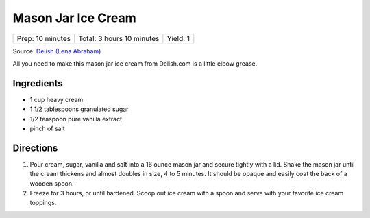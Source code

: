 Mason Jar Ice Cream
===================

+------------------+---------------------------+----------+
| Prep: 10 minutes | Total: 3 hours 10 minutes | Yield: 1 |
+------------------+---------------------------+----------+

Source: `Delish (Lena Abraham) <https://www.delish.com/cooking/recipe-ideas/recipes/a53547/mason-jar-ice-cream-recipe/>`__

All you need to make this mason jar ice cream from Delish.com is a little
elbow grease.

Ingredients
-----------

- 1 cup heavy cream
- 1 1/2 tablespoons granulated sugar
- 1/2 teaspoon pure vanilla extract
- pinch of salt

Directions
----------

1. Pour cream, sugar, vanilla and salt into a 16 ounce mason jar and
   secure tightly with a lid. Shake the mason jar until the cream
   thickens and almost doubles in size, 4 to 5 minutes. It should
   be opaque and easily coat the back of a wooden spoon.
2. Freeze for 3 hours, or until hardened. Scoop out ice cream with a
   spoon and serve with your favorite ice cream toppings.
